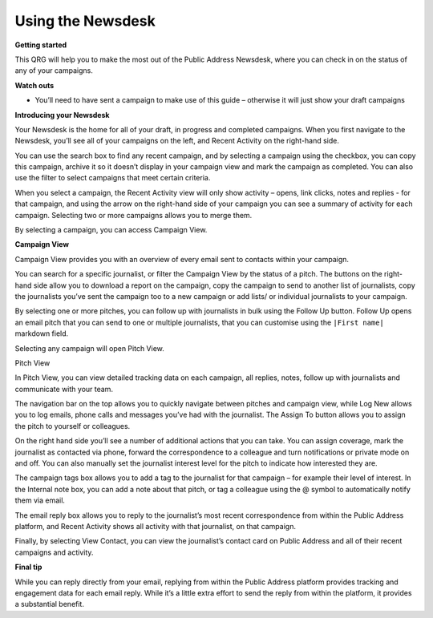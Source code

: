 Using the Newsdesk
=======

**Getting started**

This QRG will help you to make the most out of the Public Address Newsdesk, where you can check in on the status of any of your campaigns.

**Watch outs**

•	You’ll need to have sent a campaign to make use of this guide – otherwise it will just show your draft campaigns

**Introducing your Newsdesk**

Your Newsdesk is the home for all of your draft, in progress and completed campaigns. When you first navigate to the Newsdesk, you’ll see all of your campaigns on the left, and Recent Activity on the right-hand side.

You can use the search box to find any recent campaign, and by selecting a campaign using the checkbox, you can copy this campaign, archive it so it doesn’t display in your campaign view and mark the campaign as completed. You can also use the filter to select campaigns that meet certain criteria.

.. image:: https://publicaddressdocs.s3.ap-southeast-2.amazonaws.com/Newsdesksearch.png

When you select a campaign, the Recent Activity view will only show activity – opens, link clicks, notes and replies - for that campaign, and using the arrow on the right-hand side of your campaign you can see a summary of activity for each campaign. Selecting two or more campaigns allows you to merge them.

.. image:: https://publicaddressdocs.s3.ap-southeast-2.amazonaws.com/Newsdesksummary.png

By selecting a campaign, you can access Campaign View.

**Campaign View**

Campaign View provides you with an overview of every email sent to contacts within your campaign.

.. image:: https://publicaddressdocs.s3.ap-southeast-2.amazonaws.com/Campaignsearch.png

You can search for a specific journalist, or filter the Campaign View by the status of a pitch. The buttons on the right-hand side allow you to download a report on the campaign, copy the campaign to send to another list of journalists, copy the journalists you’ve sent the campaign too to a new campaign or add lists/ or individual journalists to your campaign.

By selecting one or more pitches, you can follow up with journalists in bulk using the Follow Up button. Follow Up opens an email pitch that you can send to one or multiple journalists, that you can customise using the ``|First name|`` markdown field.

.. image:: https://publicaddressdocs.s3.ap-southeast-2.amazonaws.com/Campaignstatusfilter.png

Selecting any campaign will open Pitch View.

Pitch View

In Pitch View, you can view detailed tracking data on each campaign, all replies, notes, follow up with journalists and communicate with your team.

The navigation bar on the top allows you to quickly navigate between pitches and campaign view, while Log New allows you to log emails, phone calls and messages you’ve had with the journalist. The Assign To button allows you to assign the pitch to yourself or colleagues.

.. image:: https://publicaddressdocs.s3.ap-southeast-2.amazonaws.com/Pitchviewnavigation.png

On the right hand side you’ll see a number of additional actions that you can take. You can assign coverage, mark the journalist as contacted via phone, forward the correspondence to a colleague and turn notifications or private mode on and off. You can also manually set the journalist interest level for the pitch to indicate how interested they are.

.. image:: https://publicaddressdocs.s3.ap-southeast-2.amazonaws.com/Pitchviewbutton.png

The campaign tags box allows you to add a tag to the journalist for that campaign – for example their level of interest. In the Internal note box, you can add a note about that pitch, or tag a colleague using the @ symbol to automatically notify them via email.

.. image:: https://publicaddressdocs.s3.ap-southeast-2.amazonaws.com/Pitchviewnote.png

The email reply box allows you to reply to the journalist’s most recent correspondence from within the Public Address platform, and Recent Activity shows all activity with that journalist, on that campaign.

Finally, by selecting View Contact, you can view the journalist’s contact card on Public Address and all of their recent campaigns and activity.

**Final tip**

While you can reply directly from your email, replying from within the Public Address platform provides tracking and engagement data for each email reply. While it’s a little extra effort to send the reply from within the platform, it provides a substantial benefit.

